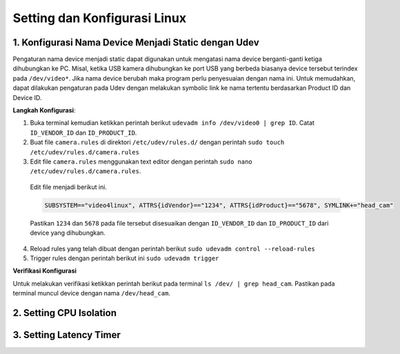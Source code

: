 Setting dan Konfigurasi Linux
=============================
1. Konfigurasi Nama Device Menjadi Static dengan Udev
---------------------
Pengaturan nama device menjadi static dapat digunakan untuk mengatasi nama device berganti-ganti ketiga dihubungkan ke PC.
Misal, ketika USB kamera dihubungkan ke port USB yang berbeda biasanya device tersebut terindex pada ``/dev/video*``.
Jika nama device berubah maka program perlu penyesuaian dengan nama ini.
Untuk memudahkan, dapat dilakukan pengaturan pada Udev dengan melakukan symbolic link ke nama tertentu berdasarkan Product ID dan Device ID.

**Langkah Konfigurasi**:

1. Buka terminal kemudian ketikkan perintah berikut ``udevadm info /dev/video0 | grep ID``. Catat ``ID_VENDOR_ID`` dan ``ID_PRODUCT_ID``.
2. Buat file ``camera.rules`` di direktori ``/etc/udev/rules.d/`` dengan perintah ``sudo touch /etc/udev/rules.d/camera.rules``
3. Edit file ``camera.rules`` menggunakan text editor dengan perintah ``sudo nano /etc/udev/rules.d/camera.rules``.
  Edit file menjadi berikut ini.

  .. code-block:: shell

    SUBSYSTEM=="video4linux", ATTRS{idVendor}=="1234", ATTRS{idProduct}=="5678", SYMLINK+="head_cam"
  Pastikan ``1234`` dan ``5678`` pada file tersebut disesuaikan dengan ``ID_VENDOR_ID`` dan ``ID_PRODUCT_ID`` dari device yang dihubungkan.
4. Reload rules yang telah dibuat dengan perintah berikut ``sudo udevadm control --reload-rules``
5. Trigger rules dengan perintah berikut ini ``sudo udevadm trigger``

**Verifikasi Konfigurasi**

Untuk melakukan verifikasi ketikkan perintah berikut pada terminal ``ls /dev/ | grep head_cam``. Pastikan pada terminal muncul device dengan nama ``/dev/head_cam``.


2. Setting CPU Isolation
------------------------
3. Setting Latency Timer
------------------------
